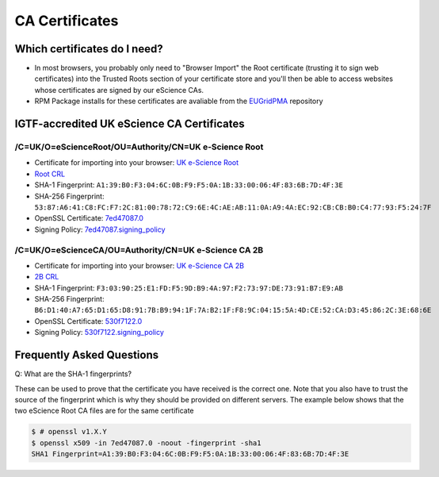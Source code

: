 CA Certificates
===============

Which certificates do I need?
#############################

* In most browsers, you probably only need to "Browser Import" the Root certificate (trusting it to sign web certificates) into the Trusted Roots section of your certificate store and you'll then be able to access websites whose certificates are signed by our eScience CAs.
* RPM Package installs for these certificates are avaliable from the `EUGridPMA <https://dist.eugridpma.info/distribution/igtf/current/accredited/RPMS/>`_ repository

IGTF-accredited UK eScience CA Certificates
###########################################

/C=UK/O=eScienceRoot/OU=Authority/CN=UK e-Science Root
******************************************************
- Certificate for importing into your browser: `UK e-Science Root <https://cert.ca.ngs.ac.uk/escience-root.cer>`_
- `Root CRL <http://crl.ca.ngs.ac.uk/crl/root-crl.der>`_
- SHA-1 Fingerprint: ``A1:39:B0:F3:04:6C:0B:F9:F5:0A:1B:33:00:06:4F:83:6B:7D:4F:3E``
- SHA-256 Fingerprint: ``53:87:A6:41:C8:FC:F7:2C:81:00:78:72:C9:6E:4C:AE:AB:11:0A:A9:4A:EC:92:CB:CB:B0:C4:77:93:F5:24:7F``
- OpenSSL Certificate: `7ed47087.0 <https://cert.ca.ngs.ac.uk/7ed47087.0>`_
- Signing Policy: `7ed47087.signing_policy <http://cert.ca.ngs.ac.uk/signing_policy/7ed47087.signing_policy>`_

/C=UK/O=eScienceCA/OU=Authority/CN=UK e-Science CA 2B
*****************************************************
- Certificate for importing into your browser: `UK e-Science CA 2B <https://cert.ca.ngs.ac.uk/escience2b.cer>`_
- `2B CRL <http://crl.ca.ngs.ac.uk/crl/escience2b.crl>`_
- SHA-1 Fingerprint: ``F3:03:90:25:E1:FD:F5:9D:B9:4A:97:F2:73:97:DE:73:91:B7:E9:AB``
- SHA-256 Fingerprint: ``B6:D1:40:A7:65:D1:65:D8:91:7B:B9:94:1F:7A:B2:1F:F8:9C:04:15:5A:4D:CE:52:CA:D3:45:86:2C:3E:68:6E``
- OpenSSL Certificate: `530f7122.0 <https://cert.ca.ngs.ac.uk/530f7122.0>`_
- Signing Policy: `530f7122.signing_policy <http://cert.ca.ngs.ac.uk/signing_policy/530f7122.signing_policy>`_

Frequently Asked Questions
##########################

Q: What are the SHA-1 fingerprints?

These can be used to prove that the certificate you have received is the correct one. Note that you also have to trust the source of the fingerprint which is why they should be provided on different servers. The example below shows that the two eScience Root CA files are for the same certificate

.. code-block:: shell-session

    $ # openssl v1.X.Y
    $ openssl x509 -in 7ed47087.0 -noout -fingerprint -sha1
    SHA1 Fingerprint=A1:39:B0:F3:04:6C:0B:F9:F5:0A:1B:33:00:06:4F:83:6B:7D:4F:3E


